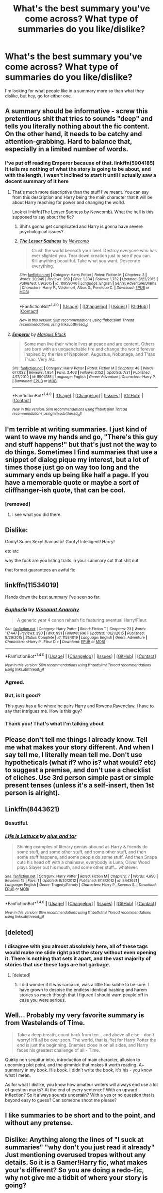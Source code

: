 #+TITLE: What's the best summary you've come across? What type of summaries do you like/dislike?

* What's the best summary you've come across? What type of summaries do you like/dislike?
:PROPERTIES:
:Author: AutumnSouls
:Score: 10
:DateUnix: 1509401937.0
:DateShort: 2017-Oct-31
:END:
I'm looking for what people like in a summary more so than what they dislike, but hey, go for either one.


** A summary should be informative - screw this pretentious shit that tries to sounds "deep" and tells you literally nothing about the fic content. On the other hand, it needs to be catchy and attention-grabbing. Hard to balance that, especially in a limited number of words.
:PROPERTIES:
:Author: Satanniel
:Score: 18
:DateUnix: 1509403366.0
:DateShort: 2017-Oct-31
:END:

*** I've put off reading Emperor because of that. linkffn(5904185) It tells me nothing of what the story is going to be about, and with the length, I wasn't inclined to start it until I actually saw a decent summary of it here
:PROPERTIES:
:Author: mishystellar
:Score: 2
:DateUnix: 1509474371.0
:DateShort: 2017-Oct-31
:END:

**** That's much more descriptive than the stuff I've meant. You can say from this description and Harry being the main character that it will be about Harry reaching for power and changing the world.

Look at linkffn(The Lesser Sadness by Newcomb). What the hell is this supposed to say about the fic?
:PROPERTIES:
:Author: Satanniel
:Score: 2
:DateUnix: 1509497639.0
:DateShort: 2017-Nov-01
:END:

***** Shit's gonna get complicated and Harry is gonna have severe psychological issues?
:PROPERTIES:
:Score: 2
:DateUnix: 1509524927.0
:DateShort: 2017-Nov-01
:END:


***** [[http://www.fanfiction.net/s/10959046/1/][*/The Lesser Sadness/*]] by [[https://www.fanfiction.net/u/4727972/Newcomb][/Newcomb/]]

#+begin_quote
  Crush the world beneath your heel. Destroy everyone who has ever slighted you. Tear down creation just to see if you can. Kill anything beautiful. Take what you want. Desecrate everything.
#+end_quote

^{/Site/: [[http://www.fanfiction.net/][fanfiction.net]] *|* /Category/: Harry Potter *|* /Rated/: Fiction M *|* /Chapters/: 3 *|* /Words/: 20,949 *|* /Reviews/: 269 *|* /Favs/: 1,334 *|* /Follows/: 1,732 *|* /Updated/: 8/22/2015 *|* /Published/: 1/9/2015 *|* /id/: 10959046 *|* /Language/: English *|* /Genre/: Adventure/Drama *|* /Characters/: Harry P., Voldemort, Albus D., Penelope C. *|* /Download/: [[http://www.ff2ebook.com/old/ffn-bot/index.php?id=10959046&source=ff&filetype=epub][EPUB]] or [[http://www.ff2ebook.com/old/ffn-bot/index.php?id=10959046&source=ff&filetype=mobi][MOBI]]}

--------------

*FanfictionBot*^{1.4.0} *|* [[[https://github.com/tusing/reddit-ffn-bot/wiki/Usage][Usage]]] | [[[https://github.com/tusing/reddit-ffn-bot/wiki/Changelog][Changelog]]] | [[[https://github.com/tusing/reddit-ffn-bot/issues/][Issues]]] | [[[https://github.com/tusing/reddit-ffn-bot/][GitHub]]] | [[[https://www.reddit.com/message/compose?to=tusing][Contact]]]

^{/New in this version: Slim recommendations using/ ffnbot!slim! /Thread recommendations using/ linksub(thread_id)!}
:PROPERTIES:
:Author: FanfictionBot
:Score: 1
:DateUnix: 1509497658.0
:DateShort: 2017-Nov-01
:END:


**** [[http://www.fanfiction.net/s/5904185/1/][*/Emperor/*]] by [[https://www.fanfiction.net/u/1227033/Marquis-Black][/Marquis Black/]]

#+begin_quote
  Some men live their whole lives at peace and are content. Others are born with an unquenchable fire and change the world forever. Inspired by the rise of Napoleon, Augustus, Nobunaga, and T'sao T'sao. Very AU.
#+end_quote

^{/Site/: [[http://www.fanfiction.net/][fanfiction.net]] *|* /Category/: Harry Potter *|* /Rated/: Fiction M *|* /Chapters/: 48 *|* /Words/: 677,023 *|* /Reviews/: 1,954 *|* /Favs/: 3,403 *|* /Follows/: 3,152 *|* /Updated/: 7/31 *|* /Published/: 4/17/2010 *|* /id/: 5904185 *|* /Language/: English *|* /Genre/: Adventure *|* /Characters/: Harry P. *|* /Download/: [[http://www.ff2ebook.com/old/ffn-bot/index.php?id=5904185&source=ff&filetype=epub][EPUB]] or [[http://www.ff2ebook.com/old/ffn-bot/index.php?id=5904185&source=ff&filetype=mobi][MOBI]]}

--------------

*FanfictionBot*^{1.4.0} *|* [[[https://github.com/tusing/reddit-ffn-bot/wiki/Usage][Usage]]] | [[[https://github.com/tusing/reddit-ffn-bot/wiki/Changelog][Changelog]]] | [[[https://github.com/tusing/reddit-ffn-bot/issues/][Issues]]] | [[[https://github.com/tusing/reddit-ffn-bot/][GitHub]]] | [[[https://www.reddit.com/message/compose?to=tusing][Contact]]]

^{/New in this version: Slim recommendations using/ ffnbot!slim! /Thread recommendations using/ linksub(thread_id)!}
:PROPERTIES:
:Author: FanfictionBot
:Score: 1
:DateUnix: 1509474377.0
:DateShort: 2017-Oct-31
:END:


** I'm terrible at writing summaries. I just kind of want to wave my hands and go, "There's this guy and stuff happens!" but that's just not the way to do things. Sometimes I find summaries that use a snippet of dialog pique my interest, but a lot of times those just go on way too long and the summary ends up being like half a page. If you have a memorable quote or maybe a sort of cliffhanger-ish quote, that can be cool.
:PROPERTIES:
:Author: jenorama_CA
:Score: 7
:DateUnix: 1509403943.0
:DateShort: 2017-Oct-31
:END:

*** [removed]
:PROPERTIES:
:Score: 2
:DateUnix: 1509403953.0
:DateShort: 2017-Oct-31
:END:

**** I see what you did there.
:PROPERTIES:
:Author: jenorama_CA
:Score: 2
:DateUnix: 1509403978.0
:DateShort: 2017-Oct-31
:END:


** Dislike:

Godly! Super Sexy! Sarcastic! Goofy! Intelligent! Harry!

etc etc

why the fuck are you listing traits in your summary cut that shit out

that format guarantees an awful fic
:PROPERTIES:
:Author: emotionalhaircut
:Score: 5
:DateUnix: 1509421366.0
:DateShort: 2017-Oct-31
:END:


** linkffn(11534019)

Hands down the best summary I've seen so far.
:PROPERTIES:
:Author: M-Cheese
:Score: 10
:DateUnix: 1509430288.0
:DateShort: 2017-Oct-31
:END:

*** [[http://www.fanfiction.net/s/11534019/1/][*/Euphoria/*]] by [[https://www.fanfiction.net/u/2125102/Viscount-Anarchy][/Viscount Anarchy/]]

#+begin_quote
  A generic year 4 canon rehash fic featuring eventual Harry/Fleur.
#+end_quote

^{/Site/: [[http://www.fanfiction.net/][fanfiction.net]] *|* /Category/: Harry Potter *|* /Rated/: Fiction T *|* /Chapters/: 23 *|* /Words/: 117,447 *|* /Reviews/: 390 *|* /Favs/: 991 *|* /Follows/: 696 *|* /Updated/: 10/21/2015 *|* /Published/: 9/29/2015 *|* /Status/: Complete *|* /id/: 11534019 *|* /Language/: English *|* /Genre/: Adventure *|* /Characters/: <Harry P., Fleur D.> *|* /Download/: [[http://www.ff2ebook.com/old/ffn-bot/index.php?id=11534019&source=ff&filetype=epub][EPUB]] or [[http://www.ff2ebook.com/old/ffn-bot/index.php?id=11534019&source=ff&filetype=mobi][MOBI]]}

--------------

*FanfictionBot*^{1.4.0} *|* [[[https://github.com/tusing/reddit-ffn-bot/wiki/Usage][Usage]]] | [[[https://github.com/tusing/reddit-ffn-bot/wiki/Changelog][Changelog]]] | [[[https://github.com/tusing/reddit-ffn-bot/issues/][Issues]]] | [[[https://github.com/tusing/reddit-ffn-bot/][GitHub]]] | [[[https://www.reddit.com/message/compose?to=tusing][Contact]]]

^{/New in this version: Slim recommendations using/ ffnbot!slim! /Thread recommendations using/ linksub(thread_id)!}
:PROPERTIES:
:Author: FanfictionBot
:Score: 7
:DateUnix: 1509430313.0
:DateShort: 2017-Oct-31
:END:


*** Agreed.
:PROPERTIES:
:Author: Lord_Anarchy
:Score: 7
:DateUnix: 1509457772.0
:DateShort: 2017-Oct-31
:END:


*** But, is it good?

This guys has a fic where he pairs Harry and Rowena Ravenclaw. I have to say that intrigues me. How is this guy?
:PROPERTIES:
:Score: 2
:DateUnix: 1509525149.0
:DateShort: 2017-Nov-01
:END:


*** Thank you! That's what I'm talking about
:PROPERTIES:
:Author: FaramirLovesEowyn
:Score: 1
:DateUnix: 1509504577.0
:DateShort: 2017-Nov-01
:END:


** Please don't tell me things I already know. Tell me what makes your story different. And when I say tell me, I literally mean tell me. Don't use hypotheticals (what if? who is? what would? etc) to suggest a premise, and don't use a checklist of cliches. Use 3rd person simple past or simple present tenses (unless it's a self-insert, then 1st person is alright).
:PROPERTIES:
:Author: alienking321
:Score: 5
:DateUnix: 1509407924.0
:DateShort: 2017-Oct-31
:END:


** Linkffn(8443621)
:PROPERTIES:
:Author: openthekey
:Score: 6
:DateUnix: 1509412392.0
:DateShort: 2017-Oct-31
:END:

*** Beautiful.
:PROPERTIES:
:Author: AutumnSouls
:Score: 6
:DateUnix: 1509413522.0
:DateShort: 2017-Oct-31
:END:


*** [[http://www.fanfiction.net/s/8443621/1/][*/Life is Lettuce/*]] by [[https://www.fanfiction.net/u/3164869/glue-and-tar][/glue and tar/]]

#+begin_quote
  Shining examples of literary genius abound as Harry & friends do some stuff, and some other stuff, and some other stuff, and then some stuff happens, and some people do some stuff. And then Snape cuts his head off with a chainsaw, everybody is Luna, Oliver Wood plays Slayer out his mouth, and some other stuff... whatever.
#+end_quote

^{/Site/: [[http://www.fanfiction.net/][fanfiction.net]] *|* /Category/: Harry Potter *|* /Rated/: Fiction M *|* /Chapters/: 7 *|* /Words/: 4,650 *|* /Reviews/: 15 *|* /Favs/: 1 *|* /Updated/: 8/30/2012 *|* /Published/: 8/18/2012 *|* /id/: 8443621 *|* /Language/: English *|* /Genre/: Tragedy/Parody *|* /Characters/: Harry P., Severus S. *|* /Download/: [[http://www.ff2ebook.com/old/ffn-bot/index.php?id=8443621&source=ff&filetype=epub][EPUB]] or [[http://www.ff2ebook.com/old/ffn-bot/index.php?id=8443621&source=ff&filetype=mobi][MOBI]]}

--------------

*FanfictionBot*^{1.4.0} *|* [[[https://github.com/tusing/reddit-ffn-bot/wiki/Usage][Usage]]] | [[[https://github.com/tusing/reddit-ffn-bot/wiki/Changelog][Changelog]]] | [[[https://github.com/tusing/reddit-ffn-bot/issues/][Issues]]] | [[[https://github.com/tusing/reddit-ffn-bot/][GitHub]]] | [[[https://www.reddit.com/message/compose?to=tusing][Contact]]]

^{/New in this version: Slim recommendations using/ ffnbot!slim! /Thread recommendations using/ linksub(thread_id)!}
:PROPERTIES:
:Author: FanfictionBot
:Score: 2
:DateUnix: 1509412420.0
:DateShort: 2017-Oct-31
:END:


** [deleted]
:PROPERTIES:
:Score: 4
:DateUnix: 1509429295.0
:DateShort: 2017-Oct-31
:END:

*** I disagree with you almost absolutely here, all of these tags would make me slide right past the story without even opening it. There is nothing that sets it apart, and the vast majority of stories that use these tags are hot garbage.
:PROPERTIES:
:Author: smurph26
:Score: 8
:DateUnix: 1509448689.0
:DateShort: 2017-Oct-31
:END:

**** [deleted]
:PROPERTIES:
:Score: 2
:DateUnix: 1509470003.0
:DateShort: 2017-Oct-31
:END:

***** I did wonder if it was sarcasm, was a little too subtle to be sure. I have grown to despise the endless identical bashing and harem stories so much though that I figured I should warn people off in case you were serious.
:PROPERTIES:
:Author: smurph26
:Score: 1
:DateUnix: 1509491125.0
:DateShort: 2017-Nov-01
:END:


** Well... Probably my very favorite summary is from Wastelands of Time.

#+begin_quote
  Take a deep breath, count back from ten... and above all else -- don't worry! It'll all be over soon. The world, that is. Yet for Harry Potter the end is just the beginning. Enemies close in on all sides, and Harry faces his greatest challenge of all - Time.
#+end_quote

Quirky non sequitur intro, introduction of main character, allusion to upcoming plot point, and the gimmick that makes it worth reading. A+ summary in my book. His book. I didn't write the book, it's his - you know what I mean.

As for what I dislike, you know how amateur writers will always end use a lot of question marks? At the end of every sentence? With an upward inflection? So it always sounds uncertain? With a yes or no question that is beyond easy to guess? Can someone shoot me please?
:PROPERTIES:
:Author: Averant
:Score: 14
:DateUnix: 1509403472.0
:DateShort: 2017-Oct-31
:END:


** I like summaries to be short and to the point, and without any pretense.
:PROPERTIES:
:Author: Lord_Anarchy
:Score: 2
:DateUnix: 1509416506.0
:DateShort: 2017-Oct-31
:END:


** Dislike: Anything along the lines of "I suck at summaries" "why don't you just read it already" Just mentioning overused tropes without any details. So it is a Gamer!Harry fic, what makes your's different? So you are doing a redo-fic, why not give me a tidbit of where your story is going?

Edit: Also, if you are doing a divergence fic, do more than the point of divergence in the summary. I mean, it is important, but "What would happen if Harry did this differently? Read and find out" is not good. Tease what is going to happen, not the divergence point that you read in the first paragraph. I love divergence fics, but this just...

Like: Communicating the mood of the fic (Drama? Humor?) If I can see a connection between your summary and the first few paragraphs of your first chapter.
:PROPERTIES:
:Author: StarDolph
:Score: 3
:DateUnix: 1509430881.0
:DateShort: 2017-Oct-31
:END:

*** [deleted]
:PROPERTIES:
:Score: -1
:DateUnix: 1509447779.0
:DateShort: 2017-Oct-31
:END:

**** Worse, a job interview has an hour to convince me I want to work at that company. The summary has about 2 seconds to convince me to read the story.
:PROPERTIES:
:Author: StarDolph
:Score: 3
:DateUnix: 1509464689.0
:DateShort: 2017-Oct-31
:END:
